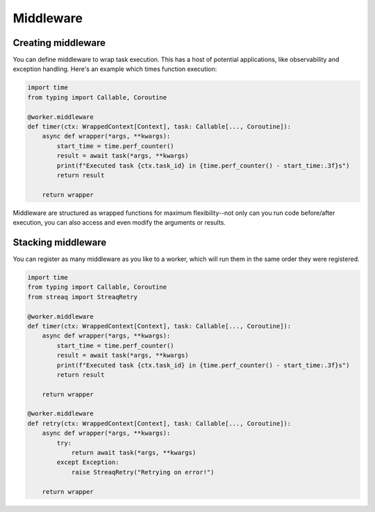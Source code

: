 Middleware
==========

Creating middleware
-------------------

You can define middleware to wrap task execution. This has a host of potential applications, like observability and exception handling. Here's an example which times function execution:

.. code-block:: python

   import time
   from typing import Callable, Coroutine

   @worker.middleware
   def timer(ctx: WrappedContext[Context], task: Callable[..., Coroutine]):
       async def wrapper(*args, **kwargs):
           start_time = time.perf_counter()
           result = await task(*args, **kwargs)
           print(f"Executed task {ctx.task_id} in {time.perf_counter() - start_time:.3f}s")
           return result

       return wrapper

Middleware are structured as wrapped functions for maximum flexibility--not only can you run code before/after execution, you can also access and even modify the arguments or results.

Stacking middleware
-------------------

You can register as many middleware as you like to a worker, which will run them in the same order they were registered.

.. code-block:: python

   import time
   from typing import Callable, Coroutine
   from streaq import StreaqRetry

   @worker.middleware
   def timer(ctx: WrappedContext[Context], task: Callable[..., Coroutine]):
       async def wrapper(*args, **kwargs):
           start_time = time.perf_counter()
           result = await task(*args, **kwargs)
           print(f"Executed task {ctx.task_id} in {time.perf_counter() - start_time:.3f}s")
           return result

       return wrapper

   @worker.middleware
   def retry(ctx: WrappedContext[Context], task: Callable[..., Coroutine]):
       async def wrapper(*args, **kwargs):
           try:
               return await task(*args, **kwargs)
           except Exception:
               raise StreaqRetry("Retrying on error!")

       return wrapper
